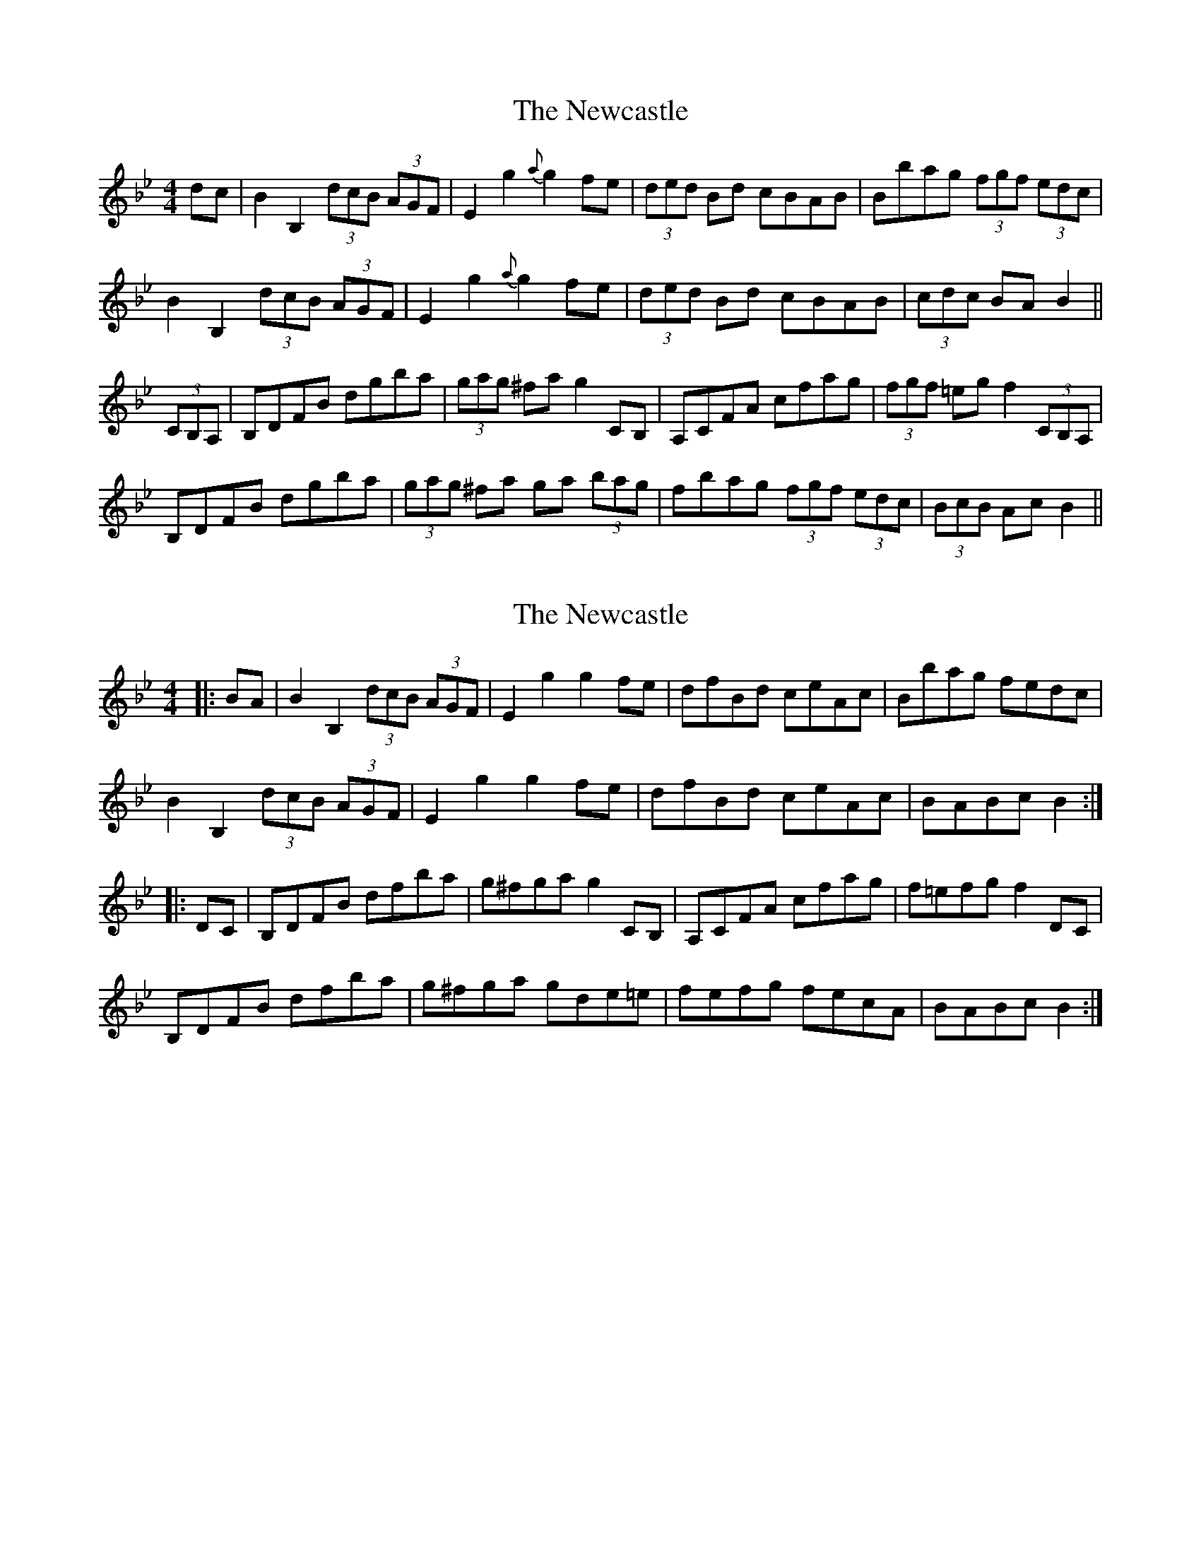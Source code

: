 X: 1
T: Newcastle, The
Z: b.maloney
S: https://thesession.org/tunes/684#setting684
R: hornpipe
M: 4/4
L: 1/8
K: Gmin
dc | B2 B,2 (3dcB (3AGF | E2 g2{a}g2 fe | (3ded Bd cBAB | Bbag (3fgf (3edc |
B2 B,2 (3dcB (3AGF | E2 g2{a}g2 fe | (3ded Bd cBAB | (3cdc BA B2 ||
(3CB,A, | B,DFB dgba | (3gag ^fa g2 CB, | A,CFA cfag | (3fgf =eg f2 (3CB,A, |
B,DFB dgba | (3gag ^fa ga (3bag| fbag (3fgf (3edc | (3BcB Ac B2 ||
X: 2
T: Newcastle, The
Z: Dr. Dow
S: https://thesession.org/tunes/684#setting13731
R: hornpipe
M: 4/4
L: 1/8
K: Gmin
|:BA|B2B,2 (3dcB (3AGF|E2g2 g2fe|dfBd ceAc|Bbag fedc|B2B,2 (3dcB (3AGF|E2g2 g2fe|dfBd ceAc|BABc B2:||:DC|B,DFB dfba|g^fga g2CB,|A,CFA cfag|f=efg f2DC|B,DFB dfba|g^fga gde=e|fefg fecA|BABc B2:|
